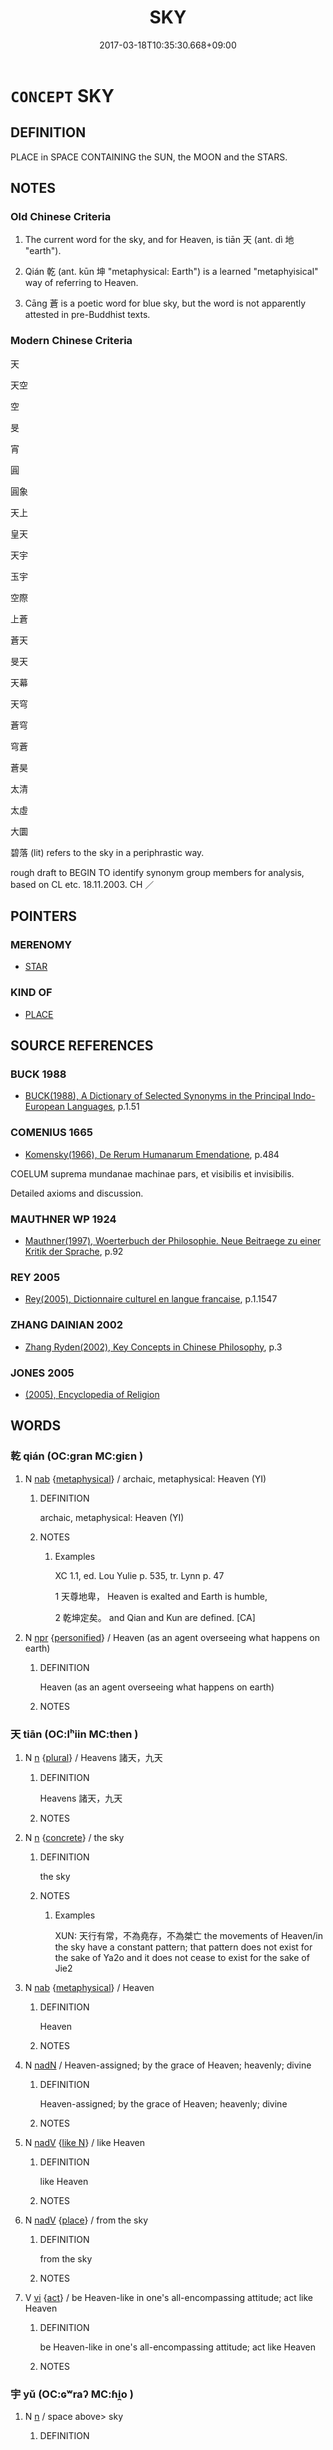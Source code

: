 # -*- mode: mandoku-tls-view -*-
#+TITLE: SKY
#+DATE: 2017-03-18T10:35:30.668+09:00        
#+STARTUP: content
* =CONCEPT= SKY
:PROPERTIES:
:CUSTOM_ID: uuid-96cef6b3-c174-4fc1-b8d0-a9ab7cbb961c
:SYNONYM+:  HEAVEN
:SYNONYM+:  THE SKY
:SYNONYM+:  THE SKIES
:SYNONYM+:  THE UPPER ATMOSPHERE
:SYNONYM+:  THE STRATOSPHERE
:SYNONYM+:  SPACE
:SYNONYM+:  LITERARY THE FIRMAMENT
:SYNONYM+:  THE VAULT OF HEAVEN
:SYNONYM+:  THE BLUE
:SYNONYM+:  THE (WILD/WIDE) BLUE YONDER
:SYNONYM+:  THE WELKIN
:SYNONYM+:  THE EMPYREAN
:SYNONYM+:  THE AZURE
:SYNONYM+:  THE UPPER REGIONS
:SYNONYM+:  THE SPHERE
:SYNONYM+:  THE CELESTIAL SPHERE
:TR_ZH: 天空
:TR_OCH: 天
:END:
** DEFINITION

PLACE in SPACE CONTAINING the SUN, the MOON and the STARS.

** NOTES

*** Old Chinese Criteria
1. The current word for the sky, and for Heaven, is tiān 天 (ant. dì 地 "earth").

2. Qián 乾 (ant. kūn 坤 "metaphysical: Earth") is a learned "metaphyisical" way of referring to Heaven.

3. Cāng 蒼 is a poetic word for blue sky, but the word is not apparently attested in pre-Buddhist texts.

*** Modern Chinese Criteria
天

天空

空

旻

宵

圓

圓象

天上

皇天

天宇

玉宇

空際

上蒼

蒼天

旻天

天幕

天穹

蒼穹

穹蒼

蒼昊

太清

太虛

大圜

碧落 (lit) refers to the sky in a periphrastic way.

rough draft to BEGIN TO identify synonym group members for analysis, based on CL etc. 18.11.2003. CH ／

** POINTERS
*** MERENOMY
 - [[tls:concept:STAR][STAR]]

*** KIND OF
 - [[tls:concept:PLACE][PLACE]]

** SOURCE REFERENCES
*** BUCK 1988
 - [[cite:BUCK-1988][BUCK(1988), A Dictionary of Selected Synonyms in the Principal Indo-European Languages]], p.1.51

*** COMENIUS 1665
 - [[cite:COMENIUS-1665][Komensky(1966), De Rerum Humanarum Emendatione]], p.484


COELUM suprema mundanae machinae pars, et visibilis et invisibilis.

Detailed axioms and discussion.

*** MAUTHNER WP 1924
 - [[cite:MAUTHNER-WP-1924][Mauthner(1997), Woerterbuch der Philosophie. Neue Beitraege zu einer Kritik der Sprache]], p.92

*** REY 2005
 - [[cite:REY-2005][Rey(2005), Dictionnaire culturel en langue francaise]], p.1.1547

*** ZHANG DAINIAN 2002
 - [[cite:ZHANG-DAINIAN-2002][Zhang  Ryden(2002), Key Concepts in Chinese Philosophy]], p.3

*** JONES 2005
 - [[cite:JONES-2005][(2005), Encyclopedia of Religion]]
** WORDS
   :PROPERTIES:
   :VISIBILITY: children
   :END:
*** 乾 qián (OC:ɡran MC:giɛn )
:PROPERTIES:
:CUSTOM_ID: uuid-cc4c04c7-5ba9-4183-bd3a-c913a89ef801
:Char+: 乾(5,10/11) 
:GY_IDS+: uuid-9f46dd69-ee5b-43a0-8c10-a8f7fc521804
:PY+: qián     
:OC+: ɡran     
:MC+: giɛn     
:END: 
**** N [[tls:syn-func::#uuid-76be1df4-3d73-4e5f-bbc2-729542645bc8][nab]] {[[tls:sem-feat::#uuid-887fdec5-f18d-4faf-8602-f5c5c2f99a1d][metaphysical]]} / archaic, metaphysical: Heaven (YI)
:PROPERTIES:
:CUSTOM_ID: uuid-7d3b7f18-a8c2-449b-893c-288abf7bebea
:WARRING-STATES-CURRENCY: 4
:END:
****** DEFINITION

archaic, metaphysical: Heaven (YI)

****** NOTES

******* Examples
XC 1.1, ed. Lou Yulie p. 535, tr. Lynn p. 47

1 天尊地卑， Heaven is exalted and Earth is humble,

2 乾坤定矣。 and Qian and Kun are defined. [CA]

**** N [[tls:syn-func::#uuid-bdf5c789-bfd8-4a3d-b6f7-2123f345d770][npr]] {[[tls:sem-feat::#uuid-47a533fc-0c9a-45b3-abba-6fb56ba6c96f][personified]]} / Heaven (as an agent overseeing what happens on earth)
:PROPERTIES:
:CUSTOM_ID: uuid-b4089447-617d-4800-b686-3a212676bb69
:WARRING-STATES-CURRENCY: 3
:END:
****** DEFINITION

Heaven (as an agent overseeing what happens on earth)

****** NOTES

*** 天 tiān (OC:lʰiin MC:then )
:PROPERTIES:
:CUSTOM_ID: uuid-c82c5735-d7b2-44c5-9690-d4030b6ad922
:Char+: 天(37,1/4) 
:GY_IDS+: uuid-43e0256e-579f-43ab-ab11-d70174151708
:PY+: tiān     
:OC+: lʰiin     
:MC+: then     
:END: 
**** N [[tls:syn-func::#uuid-8717712d-14a4-4ae2-be7a-6e18e61d929b][n]] {[[tls:sem-feat::#uuid-5fae11b4-4f4e-441e-8dc7-4ddd74b68c2e][plural]]} / Heavens 諸天，九天
:PROPERTIES:
:CUSTOM_ID: uuid-1dc148d4-05e3-4737-9fa6-c7dbee35f88e
:END:
****** DEFINITION

Heavens 諸天，九天

****** NOTES

**** N [[tls:syn-func::#uuid-8717712d-14a4-4ae2-be7a-6e18e61d929b][n]] {[[tls:sem-feat::#uuid-644cf692-c668-427a-9d1b-84570afa92b0][concrete]]} / the sky
:PROPERTIES:
:CUSTOM_ID: uuid-017e4a46-92e1-4c9a-a0c5-168e0d0ce644
:WARRING-STATES-CURRENCY: 5
:END:
****** DEFINITION

the sky

****** NOTES

******* Examples
XUN: 天行有常，不為堯存，不為桀亡 the movements of Heaven/in the sky have a constant pattern; that pattern does not exist for the sake of Ya2o and it does not cease to exist for the sake of Jie2

**** N [[tls:syn-func::#uuid-76be1df4-3d73-4e5f-bbc2-729542645bc8][nab]] {[[tls:sem-feat::#uuid-887fdec5-f18d-4faf-8602-f5c5c2f99a1d][metaphysical]]} / Heaven
:PROPERTIES:
:CUSTOM_ID: uuid-f796ccdb-c17e-427b-ab06-27f19cc960a4
:WARRING-STATES-CURRENCY: 5
:END:
****** DEFINITION

Heaven

****** NOTES

**** N [[tls:syn-func::#uuid-516d3836-3a0b-4fbc-b996-071cc48ba53d][nadN]] / Heaven-assigned; by the grace of Heaven; heavenly; divine
:PROPERTIES:
:CUSTOM_ID: uuid-f76f3287-aa31-414b-827a-6525c426c8cc
:WARRING-STATES-CURRENCY: 3
:END:
****** DEFINITION

Heaven-assigned; by the grace of Heaven; heavenly; divine

****** NOTES

**** N [[tls:syn-func::#uuid-91666c59-4a69-460f-8cd3-9ddbff370ae5][nadV]] {[[tls:sem-feat::#uuid-8f018a7c-679a-45cd-a19a-19a0b4a5038f][like N]]} / like Heaven
:PROPERTIES:
:CUSTOM_ID: uuid-04fcd0d8-a033-4e85-9ccc-59ad6b58d8ba
:END:
****** DEFINITION

like Heaven

****** NOTES

**** N [[tls:syn-func::#uuid-91666c59-4a69-460f-8cd3-9ddbff370ae5][nadV]] {[[tls:sem-feat::#uuid-8f360c6f-89f6-4bc5-a698-5433c407d3b2][place]]} / from the sky
:PROPERTIES:
:CUSTOM_ID: uuid-0666ba30-0a6d-4f35-b5c7-480f6c9bed98
:END:
****** DEFINITION

from the sky

****** NOTES

**** V [[tls:syn-func::#uuid-c20780b3-41f9-491b-bb61-a269c1c4b48f][vi]] {[[tls:sem-feat::#uuid-f55cff2f-f0e3-4f08-a89c-5d08fcf3fe89][act]]} / be Heaven-like in one's all-encompassing attitude; act like Heaven
:PROPERTIES:
:CUSTOM_ID: uuid-e4fe192d-dd99-44f2-af66-54a1b85b11d6
:WARRING-STATES-CURRENCY: 2
:END:
****** DEFINITION

be Heaven-like in one's all-encompassing attitude; act like Heaven

****** NOTES

*** 宇 yǔ (OC:ɢʷraʔ MC:ɦi̯o )
:PROPERTIES:
:CUSTOM_ID: uuid-c3f0a293-b99f-4261-94fb-79a29f16ec5b
:Char+: 宇(40,3/6) 
:GY_IDS+: uuid-18d770dc-8338-4a2a-9995-1e25ab1b48e6
:PY+: yǔ     
:OC+: ɢʷraʔ     
:MC+: ɦi̯o     
:END: 
**** N [[tls:syn-func::#uuid-8717712d-14a4-4ae2-be7a-6e18e61d929b][n]] / space above> sky
:PROPERTIES:
:CUSTOM_ID: uuid-e6e8bb47-0989-43ec-b731-a8e670d503b3
:END:
****** DEFINITION

space above> sky

****** NOTES

*** 宙 zhòu (OC:rliwɡs MC:ɖɨu )
:PROPERTIES:
:CUSTOM_ID: uuid-9fc14757-7692-4cdc-87a2-3220bd67c865
:Char+: 宙(40,5/8) 
:GY_IDS+: uuid-44c43332-b96b-4630-bb71-81bfb4a91672
:PY+: zhòu     
:OC+: rliwɡs     
:MC+: ɖɨu     
:END: 
**** N [[tls:syn-func::#uuid-8717712d-14a4-4ae2-be7a-6e18e61d929b][n]] / post-Han NANQISHU: canopy of heaven embracing the whole world
:PROPERTIES:
:CUSTOM_ID: uuid-eb11797b-c228-4886-99e5-7e52600b3dea
:WARRING-STATES-CURRENCY: 0
:END:
****** DEFINITION

post-Han NANQISHU: canopy of heaven embracing the whole world

****** NOTES

******* Nuance
[That is not post-Buddhist] [CA]

******* Examples
ZZ 2.87 挾宇宙？ and tuck the universe under his arm [CA]

*** 旻 mín (OC:mrɯn MC:min )
:PROPERTIES:
:CUSTOM_ID: uuid-a86d0811-5ecd-46b1-9c91-2effd7177917
:Char+: 旻(72,4/8) 
:GY_IDS+: uuid-3ef58f18-6fd4-4202-839c-fd276bb315c2
:PY+: mín     
:OC+: mrɯn     
:MC+: min     
:END: 
**** N [[tls:syn-func::#uuid-516d3836-3a0b-4fbc-b996-071cc48ba53d][nadN]] / autumnal sky or heaven ??????????????????????????????????
:PROPERTIES:
:CUSTOM_ID: uuid-e4df93ef-d8db-454a-aef6-b57656cefdc2
:END:
****** DEFINITION

autumnal sky or heaven ??????????????????????????????????

****** NOTES

******* Examples
CC JIUSI 08:01; SBBY 567; Huang 305; Fu 262; tr. Hawkes 316;

 旻天兮清涼， 1 Clear and cool is the autumn sky, [CA]

*** 穹 qióng (OC:khʷɯŋ MC:khuŋ )
:PROPERTIES:
:CUSTOM_ID: uuid-ad04d0ff-da0d-47ad-9516-34b1c0f1b299
:Char+: 穹(116,3/8) 
:GY_IDS+: uuid-046803f6-4de3-4b6b-9523-95a5c8ba1f4c
:PY+: qióng     
:OC+: khʷɯŋ     
:MC+: khuŋ     
:END: 
**** N [[tls:syn-func::#uuid-8717712d-14a4-4ae2-be7a-6e18e61d929b][n]] / sky
:PROPERTIES:
:CUSTOM_ID: uuid-7175ad4e-80d3-4d09-aebb-14e89d82840d
:WARRING-STATES-CURRENCY: 0
:END:
****** DEFINITION

sky

****** NOTES

*** 蒼 cāng (OC:skhaaŋ MC:tshɑŋ )
:PROPERTIES:
:CUSTOM_ID: uuid-0c96d362-4eac-4640-861b-8022c1e964e3
:Char+: 蒼(140,10/16) 
:GY_IDS+: uuid-a3b33e05-3467-4ca3-b866-37c1527cb52c
:PY+: cāng     
:OC+: skhaaŋ     
:MC+: tshɑŋ     
:END: 
**** N [[tls:syn-func::#uuid-8717712d-14a4-4ae2-be7a-6e18e61d929b][n]] / sky
:PROPERTIES:
:CUSTOM_ID: uuid-6fba6c5a-66e0-478c-8543-d8a065d5f49d
:WARRING-STATES-CURRENCY: 0
:END:
****** DEFINITION

sky

****** NOTES

*** 霽 jì (OC:tsiils MC:tsei )
:PROPERTIES:
:CUSTOM_ID: uuid-d59e847f-1499-48a4-9b64-30afd893ba66
:Char+: 霽(173,14/22) 
:GY_IDS+: uuid-43222b06-48b4-4db5-b21a-5441dbceedc4
:PY+: jì     
:OC+: tsiils     
:MC+: tsei     
:END: 
**** N [[tls:syn-func::#uuid-76be1df4-3d73-4e5f-bbc2-729542645bc8][nab]] / clearing sky; clear sky
:PROPERTIES:
:CUSTOM_ID: uuid-c9255619-07d9-489c-b7aa-cb11d88ac17c
:WARRING-STATES-CURRENCY: 2
:END:
****** DEFINITION

clearing sky; clear sky

****** NOTES

*** 佛國 fóguó (OC:bɯd kʷɯɯɡ MC:bi̯ut kək )
:PROPERTIES:
:CUSTOM_ID: uuid-16f8e54c-ef29-417e-8f3b-9892eedb78bd
:Char+: 佛(9,5/7) 國(31,8/11) 
:GY_IDS+: uuid-d47e7bd5-88a4-4216-b6ee-b266d66dd08c uuid-ba086483-4a6c-43de-800a-e37e8258b43a
:PY+: fó guó    
:OC+: bɯd kʷɯɯɡ    
:MC+: bi̯ut kək    
:END: 
COMPOUND TYPE: [[tls:comp-type::#uuid-b85165f1-6ae9-43d5-bdf4-ee0fa46f7008][ad{POSS}]]


**** N [[tls:syn-func::#uuid-db0698e7-db2f-4ee3-9a20-0c2b2e0cebf0][NPab]] {[[tls:sem-feat::#uuid-2e48851c-928e-40f0-ae0d-2bf3eafeaa17][figurative]]} / the higher realm of Buddhist reality
:PROPERTIES:
:CUSTOM_ID: uuid-a002a1cd-8ca5-4d62-af61-f7ef17b949da
:END:
****** DEFINITION

the higher realm of Buddhist reality

****** NOTES

*** 四天 sìtiān (OC:plids lʰiin MC:si then )
:PROPERTIES:
:CUSTOM_ID: uuid-6ac2f368-fcc3-4a2b-b43d-620db86f51df
:Char+: 四(31,2/5) 天(37,1/4) 
:GY_IDS+: uuid-9a3e6563-6679-42a6-978a-254aac371ab5 uuid-43e0256e-579f-43ab-ab11-d70174151708
:PY+: sì tiān    
:OC+: plids lʰiin    
:MC+: si then    
:END: 
**** N [[tls:syn-func::#uuid-c43c0bab-2810-42a4-a6be-e4641d9b6632][NPpr]] / Heaven of the four devas
:PROPERTIES:
:CUSTOM_ID: uuid-d088de59-d704-4b2f-b32f-16fb6c4d442f
:END:
****** DEFINITION

Heaven of the four devas

****** NOTES

*** 大皇 huáng (OC:ɡʷaaŋ MC:ɦɑŋ ) / 太皇 tàihuáng (OC:thaads ɡʷaaŋ MC:thɑi ɦɑŋ )
:PROPERTIES:
:CUSTOM_ID: uuid-188b8186-9594-4de5-a090-1a0057d45f7a
:Char+: 大(37,0/3) 皇(106,4/9) 
:Char+: 太(37,1/4) 皇(106,4/9) 
:GY_IDS+: uuid-d9c056c5-eb3d-4ac0-a0aa-be11ca2c1976
:PY+:  huáng    
:OC+:  ɡʷaaŋ    
:MC+:  ɦɑŋ    
:GY_IDS+: uuid-8840febf-a68a-4d05-b42d-4681834b0dea uuid-d9c056c5-eb3d-4ac0-a0aa-be11ca2c1976
:PY+: tài huáng    
:OC+: thaads ɡʷaaŋ    
:MC+: thɑi ɦɑŋ    
:END: 
**** N [[tls:syn-func::#uuid-db0698e7-db2f-4ee3-9a20-0c2b2e0cebf0][NPab]] {[[tls:sem-feat::#uuid-887fdec5-f18d-4faf-8602-f5c5c2f99a1d][metaphysical]]} / tài huáng: Heaven
:PROPERTIES:
:CUSTOM_ID: uuid-10f832aa-d546-4486-a2c9-223dd9abb190
:END:
****** DEFINITION

tài huáng: Heaven

****** NOTES

*** 天上 tiānshàng (OC:lʰiin ɡljaŋʔ MC:then dʑi̯ɐŋ )
:PROPERTIES:
:CUSTOM_ID: uuid-ef28a7fb-95c1-4117-ac0c-b0b48ec9a2bb
:Char+: 天(37,1/4) 上(1,2/3) 
:GY_IDS+: uuid-43e0256e-579f-43ab-ab11-d70174151708 uuid-fc35f1ab-8ee0-40ff-afa4-1a39dd1ac369
:PY+: tiān shàng    
:OC+: lʰiin ɡljaŋʔ    
:MC+: then dʑi̯ɐŋ    
:END: 
**** N [[tls:syn-func::#uuid-a8e89bab-49e1-4426-b230-0ec7887fd8b4][NP]] / the sky
:PROPERTIES:
:CUSTOM_ID: uuid-e7854647-51a9-43f9-957b-a78d82cd928f
:END:
****** DEFINITION

the sky

****** NOTES

**** N [[tls:syn-func::#uuid-14b56546-32fd-4321-8d73-3e4b18316c15][NPadN]] / Heaven-ordained; Heavenly
:PROPERTIES:
:CUSTOM_ID: uuid-5b01e4f4-869f-4697-b9ec-d987de8e09bc
:END:
****** DEFINITION

Heaven-ordained; Heavenly

****** NOTES

**** N [[tls:syn-func::#uuid-14b56546-32fd-4321-8d73-3e4b18316c15][NPadN]] {[[tls:sem-feat::#uuid-8f360c6f-89f6-4bc5-a698-5433c407d3b2][place]]} / dwelling in Heaven (LIJI!)
:PROPERTIES:
:CUSTOM_ID: uuid-a60fd4ed-658d-493b-9026-5b90fc8c39ed
:END:
****** DEFINITION

dwelling in Heaven (LIJI!)

****** NOTES

**** N [[tls:syn-func::#uuid-02c38bc6-493a-4bef-8b5e-2c5b3d623908][NPadS]] / in Heaven
:PROPERTIES:
:CUSTOM_ID: uuid-1ab54188-cc84-4969-9e34-dd57a7321c8c
:END:
****** DEFINITION

in Heaven

****** NOTES

**** N [[tls:syn-func::#uuid-291cb04a-a7fc-4fcf-b676-a103aac9ed9a][NPadV]] / in Heaven
:PROPERTIES:
:CUSTOM_ID: uuid-dbf42851-d13d-432d-af7c-093ec58e9f15
:END:
****** DEFINITION

in Heaven

****** NOTES

**** N [[tls:syn-func::#uuid-2c776536-43e0-43f7-82fb-0b812718bcc3][NPpostadV]] / in Heaven (One might also construe 生天上 as a verb object construction.)
:PROPERTIES:
:CUSTOM_ID: uuid-908c8c6f-679b-41fe-82b0-2d549fe1e52e
:END:
****** DEFINITION

in Heaven (One might also construe 生天上 as a verb object construction.)

****** NOTES

*** 天庭 tiāntíng (OC:lʰiin deeŋ MC:then deŋ )
:PROPERTIES:
:CUSTOM_ID: uuid-8741b58f-3428-40a3-8412-6674cefb55b6
:Char+: 天(37,1/4) 庭(53,7/10) 
:GY_IDS+: uuid-43e0256e-579f-43ab-ab11-d70174151708 uuid-4d257b40-91ea-4eae-8c75-4567706ed342
:PY+: tiān tíng    
:OC+: lʰiin deeŋ    
:MC+: then deŋ    
:END: 
**** N [[tls:syn-func::#uuid-a8e89bab-49e1-4426-b230-0ec7887fd8b4][NP]] / the sky
:PROPERTIES:
:CUSTOM_ID: uuid-6fb67444-d4d3-49e1-8408-fac6a42660ea
:END:
****** DEFINITION

the sky

****** NOTES

*** 梵天 fàntiān (OC:bloms lʰiin MC:bi̯ɐm then )
:PROPERTIES:
:CUSTOM_ID: uuid-194a6d7a-c184-4612-83dc-18c915d7093f
:Char+: 梵(75,7/11) 天(37,1/4) 
:GY_IDS+: uuid-1ef61fca-cba3-419b-8e45-daf45b92049e uuid-43e0256e-579f-43ab-ab11-d70174151708
:PY+: fàn tiān    
:OC+: bloms lʰiin    
:MC+: bi̯ɐm then    
:END: 
**** N [[tls:syn-func::#uuid-a8e89bab-49e1-4426-b230-0ec7887fd8b4][NP]] / first of the Three Realms 三界 (梵眾天，梵補天，大梵天)
:PROPERTIES:
:CUSTOM_ID: uuid-0a48136e-3df1-47b3-b06a-89f98b57cad7
:END:
****** DEFINITION

first of the Three Realms 三界 (梵眾天，梵補天，大梵天)

****** NOTES

*** 蒼昊 cānghào (OC:skhaaŋ ɡuuʔ MC:tshɑŋ ɦɑu )
:PROPERTIES:
:CUSTOM_ID: uuid-db3917d9-2c12-4527-a980-eecf97860a1b
:Char+: 蒼(140,10/16) 昊(72,4/8) 
:GY_IDS+: uuid-a3b33e05-3467-4ca3-b866-37c1527cb52c uuid-ccc2e2b7-51c4-4fb8-a653-ebf3587c2b51
:PY+: cāng hào    
:OC+: skhaaŋ ɡuuʔ    
:MC+: tshɑŋ ɦɑu    
:END: 
**** N [[tls:syn-func::#uuid-d0b05dd9-f851-4c40-a8fe-b6db0d9517e0][NP{v1&v2(.adN)}]] / ZHANG QIAN (WENXUAN) the splendid blue sky
:PROPERTIES:
:CUSTOM_ID: uuid-0be260de-f0f8-46d7-bfeb-057aeb883aac
:WARRING-STATES-CURRENCY: 2
:END:
****** DEFINITION

ZHANG QIAN (WENXUAN) the splendid blue sky

****** NOTES

*** 虛空 xūkōng (OC:qhla khooŋ MC:hi̯ɤ khuŋ )
:PROPERTIES:
:CUSTOM_ID: uuid-6b167aa4-3efd-42fc-8edd-ccfe945f4da3
:Char+: 虛(141,6/10) 空(116,3/8) 
:GY_IDS+: uuid-5dba505a-09f6-4697-b478-683963603e62 uuid-d05fe3a9-6525-4d1b-bc3e-677fd903e2dc
:PY+: xū kōng    
:OC+: qhla khooŋ    
:MC+: hi̯ɤ khuŋ    
:END: 
**** N [[tls:syn-func::#uuid-a8e89bab-49e1-4426-b230-0ec7887fd8b4][NP]] / the mid-air; empty space, sky as container of the various Heavens
:PROPERTIES:
:CUSTOM_ID: uuid-ffa4ed39-aa87-4d4b-a04a-3cdce9d707d0
:END:
****** DEFINITION

the mid-air; empty space, sky as container of the various Heavens

****** NOTES

**** N [[tls:syn-func::#uuid-291cb04a-a7fc-4fcf-b676-a103aac9ed9a][NPadV]] / from the empty sky
:PROPERTIES:
:CUSTOM_ID: uuid-5ac2ccdc-8ca0-429f-96c9-a23739ab36ab
:END:
****** DEFINITION

from the empty sky

****** NOTES

*** 諸天 zhūtiān (OC:klja lʰiin MC:tɕi̯ɤ then )
:PROPERTIES:
:CUSTOM_ID: uuid-51f2da34-1ac5-43dc-91f1-92495a784cea
:Char+: 諸(149,9/16) 天(37,1/4) 
:GY_IDS+: uuid-a28fe501-dd13-47f5-8d2f-613d2124c7e2 uuid-43e0256e-579f-43ab-ab11-d70174151708
:PY+: zhū tiān    
:OC+: klja lʰiin    
:MC+: tɕi̯ɤ then    
:END: 
**** N [[tls:syn-func::#uuid-a8e89bab-49e1-4426-b230-0ec7887fd8b4][NP]] / the various Buddhist Heavens
:PROPERTIES:
:CUSTOM_ID: uuid-1bac74a2-ac89-4c9e-815a-ff450a3e285d
:END:
****** DEFINITION

the various Buddhist Heavens

****** NOTES

*** 虛 xū (OC:qhla MC:hi̯ɤ )
:PROPERTIES:
:CUSTOM_ID: uuid-d4ade2e5-4977-42cd-afe9-e2021d0d9ec8
:Char+: 虛(141,6/10) 
:GY_IDS+: uuid-5dba505a-09f6-4697-b478-683963603e62
:PY+: xū     
:OC+: qhla     
:MC+: hi̯ɤ     
:END: 
**** N [[tls:syn-func::#uuid-8717712d-14a4-4ae2-be7a-6e18e61d929b][n]] / sky 碧虛 "greenish-blue sky"
:PROPERTIES:
:CUSTOM_ID: uuid-9b2cb5af-7326-45f4-9c20-d84e8f3284ed
:END:
****** DEFINITION

sky 碧虛 "greenish-blue sky"

****** NOTES

** BIBLIOGRAPHY
bibliography:../core/tlsbib.bib
